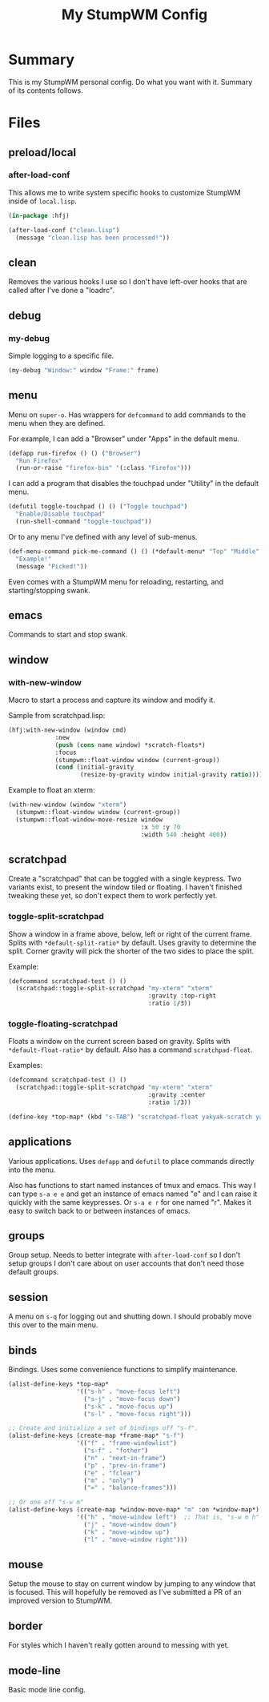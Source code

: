 #+TITLE: My StumpWM Config

* Summary
This is my StumpWM personal config.  Do what you want with it.  Summary of its contents follows.
* Files
** preload/local
*** after-load-conf
This allows me to write system specific hooks to customize StumpWM inside of =local.lisp=.

#+BEGIN_SRC lisp
  (in-package :hfj)

  (after-load-conf ("clean.lisp")
    (message "clean.lisp has been processed!"))
#+END_SRC
** clean
Removes the various hooks I use so I don't have left-over hooks that are called after I've done a "loadrc".
** debug
*** my-debug
Simple logging to a specific file.

#+BEGIN_SRC lisp
  (my-debug "Window:" window "Frame:" frame)
#+END_SRC
** menu
Menu on =super-o=.  Has wrappers for ~defcommand~ to add commands to the menu when they are defined.

For example, I can add a "Browser" under "Apps" in the default menu.
#+BEGIN_SRC lisp
  (defapp run-firefox () () ("Browser")
    "Run Firefox"
    (run-or-raise "firefox-bin" '(:class "Firefox")))
#+END_SRC

I can add a program that disables the touchpad under "Utility" in the default menu.
#+BEGIN_SRC lisp
  (defutil toggle-touchpad () () ("Toggle touchpad")
    "Enable/Disable touchpad"
    (run-shell-command "toggle-touchpad"))
#+END_SRC

Or to any menu I've defined with any level of sub-menus.
#+BEGIN_SRC lisp
  (def-menu-command pick-me-command () () (*default-menu* "Top" "Middle" "Pick Me!")
    "Example!"
    (message "Picked!"))
#+END_SRC

Even comes with a StumpWM menu for reloading, restarting, and starting/stopping swank.
** emacs
Commands to start and stop swank.
** window
*** with-new-window
Macro to start a process and capture its window and modify it.

Sample from scratchpad.lisp:
#+BEGIN_SRC lisp
  (hfj:with-new-window (window cmd)
               :new
               (push (cons name window) *scratch-floats*)
               :focus
               (stumpwm::float-window window (current-group))
               (cond (initial-gravity
                      (resize-by-gravity window initial-gravity ratio))))
#+END_SRC

Example to float an xterm:
#+BEGIN_SRC lisp
  (with-new-window (window "xterm")
    (stumpwm::float-window window (current-group))
    (stumpwm::float-window-move-resize window
                                       :x 50 :y 70
                                       :width 540 :height 400))
#+END_SRC
** scratchpad
Create a "scratchpad" that can be toggled with a single keypress.  Two variants exist, to present the window tiled or floating.  I haven't finished tweaking these yet, so don't expect them to work perfectly yet.
*** toggle-split-scratchpad
Show a window in a frame above, below, left or right of the current frame.  Splits with =*default-split-ratio*= by default.  Uses gravity to determine the split.  Corner gravity will pick the shorter of the two sides to place the split.

Example:
#+BEGIN_SRC lisp
  (defcommand scratchpad-test () ()
    (scratchpad::toggle-split-scratchpad "my-xterm" "xterm"
                                         :gravity :top-right
                                         :ratio 1/3))
#+END_SRC
*** toggle-floating-scratchpad
Floats a window on the current screen based on gravity.  Splits with =*default-float-ratio*= by default.  Also has a command ~scratchpad-float~.

Examples:
#+BEGIN_SRC lisp
  (defcommand scratchpad-test () ()
    (scratchpad::toggle-split-scratchpad "my-xterm" "xterm"
                                         :gravity :center
                                         :ratio 1/3))
#+END_SRC

#+BEGIN_SRC lisp
  (define-key *top-map* (kbd "s-TAB") "scratchpad-float yakyak-scratch yakyak left")
#+END_SRC
** applications
Various applications.  Uses ~defapp~ and ~defutil~ to place commands directly into the menu.

Also has functions to start named instances of tmux and emacs.  This way I can type =s-a e e= and get an instance of emacs named "e" and I can raise it quickly with the same keypresses.  Or =s-a e r= for one named "r".  Makes it easy to switch back to or between instances of emacs.
** groups
Group setup.  Needs to better integrate with ~after-load-conf~ so I don't setup groups I don't care about on user accounts that don't need those default groups.
** session
A menu on =s-q= for logging out and shutting down.  I should probably move this over to the main menu.
** binds
Bindings.  Uses some convenience functions to simplify maintenance.

#+BEGIN_SRC lisp
  (alist-define-keys *top-map*
                     '(("s-h" . "move-focus left")
                       ("s-j" . "move-focus down")
                       ("s-k" . "move-focus up")
                       ("s-l" . "move-focus right")))

  ;; Create and initialize a set of bindings off "s-f".
  (alist-define-keys (create-map *frame-map* "s-f")
                     '(("f" . "frame-windowlist")
                       ("s-f" . "fother")
                       ("n" . "next-in-frame")
                       ("p" . "prev-in-frame")
                       ("e" . "fclear")
                       ("m" . "only")
                       ("=" . "balance-frames")))

  ;; Or one off "s-w m"
  (alist-define-keys (create-map *window-move-map* "m" :on *window-map*)
                     '(("h" . "move-window left")  ;; That is, "s-w m h"
                       ("j" . "move-window down")
                       ("k" . "move-window up")
                       ("l" . "move-window right")))
#+END_SRC
** mouse
Setup the mouse to stay on current window by jumping to any window that is focused.  This will hopefully be removed as I've submitted a PR of an improved version to StumpWM.
** border
For styles which I haven't really gotten around to messing with yet.
** mode-line
Basic mode line config.
